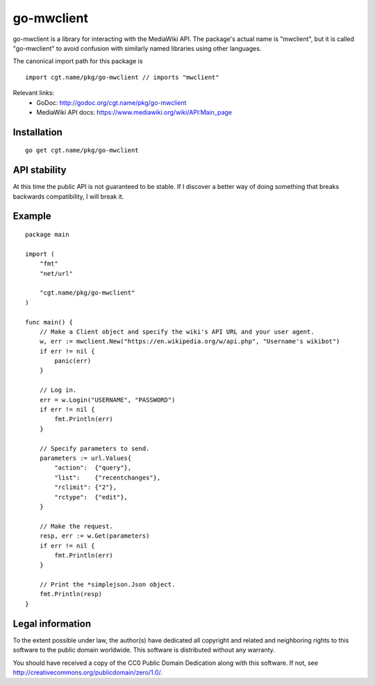 =============
 go-mwclient
=============

go-mwclient is a library for interacting with the MediaWiki API. The package's
actual name is "mwclient", but it is called "go-mwclient" to avoid confusion
with similarly named libraries using other languages.

The canonical import path for this package is

::

    import cgt.name/pkg/go-mwclient // imports "mwclient"

Relevant links:
 - GoDoc: http://godoc.org/cgt.name/pkg/go-mwclient
 - MediaWiki API docs: https://www.mediawiki.org/wiki/API:Main_page

Installation
============

::

    go get cgt.name/pkg/go-mwclient

API stability
==============
At this time the public API is not guaranteed to be stable. If I discover a
better way of doing something that breaks backwards compatibility, I will
break it.

Example
=======

::

    package main

    import (
        "fmt"
        "net/url"

        "cgt.name/pkg/go-mwclient"
    )

    func main() {
        // Make a Client object and specify the wiki's API URL and your user agent.
        w, err := mwclient.New("https://en.wikipedia.org/w/api.php", "Username's wikibot")
        if err != nil {
            panic(err)
        }

        // Log in.
        err = w.Login("USERNAME", "PASSWORD")
        if err != nil {
            fmt.Println(err)
        }

        // Specify parameters to send.
        parameters := url.Values{
            "action":  {"query"},
            "list":    {"recentchanges"},
            "rclimit": {"2"},
            "rctype":  {"edit"},
        }

        // Make the request.
        resp, err := w.Get(parameters)
        if err != nil {
            fmt.Println(err)
        }

        // Print the *simplejson.Json object.
        fmt.Println(resp)
    }

Legal information
=================
To the extent possible under law, the author(s) have dedicated all copyright and
related and neighboring rights to this software to the public domain worldwide.
This software is distributed without any warranty.

You should have received a copy of the CC0 Public Domain Dedication along with
this software. If not, see http://creativecommons.org/publicdomain/zero/1.0/.
